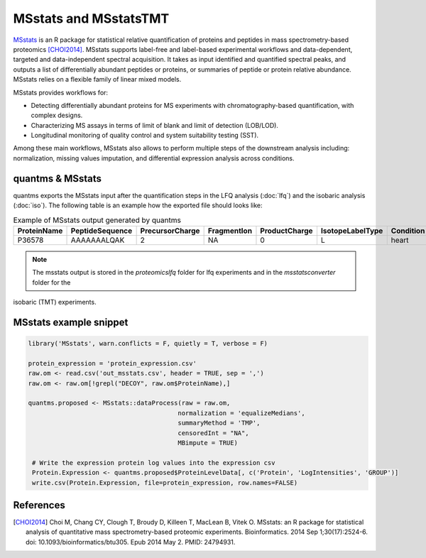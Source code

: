 MSstats and MSstatsTMT
======================

`MSstats <https://github.com/Vitek-Lab/MSstats>`_ is an R package for statistical relative quantification of proteins
and peptides in mass spectrometry-based proteomics [CHOI2014]_. MSstats supports label-free and label-based experimental workflows
and data-dependent, targeted and data-independent spectral acquisition. It takes as input identified and quantified
spectral peaks, and outputs a list of differentially abundant peptides or proteins, or summaries of peptide or protein
relative abundance. MSstats relies on a flexible family of linear mixed models.

MSstats provides workflows for:

- Detecting differentially abundant proteins for MS experiments with chromatography-based quantification, with complex designs.
- Characterizing MS assays in terms of limit of blank and limit of detection (LOB/LOD).
- Longitudinal monitoring of quality control and system suitability testing (SST).

Among these main workflows, MSstats also allows to perform multiple steps of the downstream analysis including: normalization,
missing values imputation, and differential expression analysis across conditions.

quantms & MSstats
-------------------

quantms exports the MSstats input after the quantification steps in the LFQ analysis (:doc:`lfq`) and the isobaric
analysis (:doc:`iso`). The following table is an example how the exported file should looks like:

.. csv-table:: Example of MSstats output generated by quantms
   :header: ProteinName,PeptideSequence,PrecursorCharge,FragmentIon,ProductCharge,IsotopeLabelType,Condition,BioReplicate,Run,Intensity,Reference

   P36578,AAAAAAALQAK,"2",NA,"0",L,heart,"1","1","2.240129e08",Prosser_1004.mzML


.. note:: The msstats output is stored in the `proteomicslfq` folder for lfq experiments and in the `msstatsconverter` folder for the
isobaric (TMT) experiments.

MSstats example snippet
--------------------------

.. code-block:: R

   library('MSstats', warn.conflicts = F, quietly = T, verbose = F)

   protein_expression = 'protein_expression.csv'
   raw.om <- read.csv('out_msstats.csv', header = TRUE, sep = ',')
   raw.om <- raw.om[!grepl("DECOY", raw.om$ProteinName),]

   quantms.proposed <- MSstats::dataProcess(raw = raw.om,
                                           normalization = 'equalizeMedians',
                                           summaryMethod = 'TMP',
                                           censoredInt = "NA",
                                           MBimpute = TRUE)

    # Write the expression protein log values into the expression csv
    Protein.Expression <- quantms.proposed$ProteinLevelData[, c('Protein', 'LogIntensities', 'GROUP')]
    write.csv(Protein.Expression, file=protein_expression, row.names=FALSE)


References
------------------------

.. [CHOI2014] Choi M, Chang CY, Clough T, Broudy D, Killeen T, MacLean B, Vitek O. MSstats: an R package for statistical
   analysis of quantitative mass spectrometry-based proteomic experiments. Bioinformatics. 2014 Sep 1;30(17):2524-6.
   doi: 10.1093/bioinformatics/btu305. Epub 2014 May 2. PMID: 24794931.

